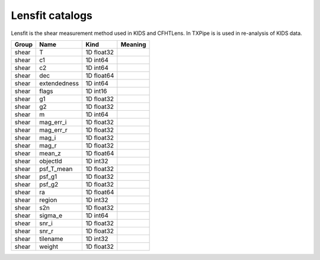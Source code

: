 Lensfit catalogs
================

Lensfit is the shear measurement method used in KIDS and CFHTLens. In TXPipe is is used in re-analysis of KIDS data.

=======  ============  ==========  =========
Group    Name          Kind        Meaning
=======  ============  ==========  =========
shear    T             1D float32
shear    c1            1D int64
shear    c2            1D int64
shear    dec           1D float64
shear    extendedness  1D int64
shear    flags         1D int16
shear    g1            1D float32
shear    g2            1D float32
shear    m             1D int64
shear    mag_err_i     1D float32
shear    mag_err_r     1D float32
shear    mag_i         1D float32
shear    mag_r         1D float32
shear    mean_z        1D float64
shear    objectId      1D int32
shear    psf_T_mean    1D float32
shear    psf_g1        1D float32
shear    psf_g2        1D float32
shear    ra            1D float64
shear    region        1D int32
shear    s2n           1D float32
shear    sigma_e       1D int64
shear    snr_i         1D float32
shear    snr_r         1D float32
shear    tilename      1D int32
shear    weight        1D float32
=======  ============  ==========  =========


